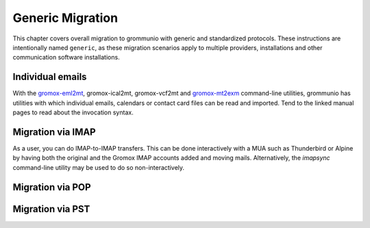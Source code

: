 #################
Generic Migration
#################

This chapter covers overall migration to grommunio with generic and
standardized protocols. These instructions are intentionally named ``generic``,
as these migration scenarios apply to multiple providers, installations and
other communication software installations.

Individual emails
=================

With the `gromox-eml2mt </man/gromox-eml2mt.8gx.html>`_, gromox-ical2mt,
gromox-vcf2mt and `gromox-mt2exm </man/gromox-mt2exm.8gx.html>`_ command-line
utilities, grommunio has utilities with which individual emails, calendars or
contact card files can be read and imported. Tend to the linked manual pages to
read about the invocation syntax.


Migration via IMAP
==================

As a user, you can do IMAP-to-IMAP transfers. This can be done interactively
with a MUA such as Thunderbird or Alpine by having both the original and the
Gromox IMAP accounts added and moving mails. Alternatively, the `imapsync`
command-line utility may be used to do so non-interactively.


Migration via POP
=================

Migration via PST
=================
